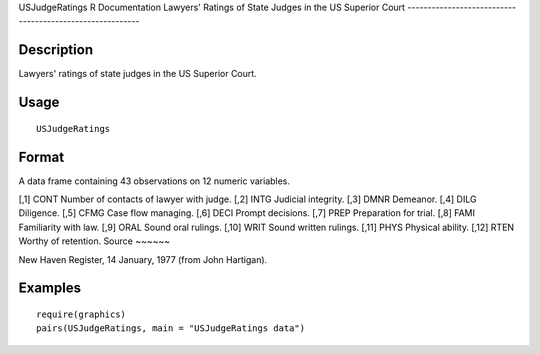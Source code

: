 USJudgeRatings
R Documentation
Lawyers' Ratings of State Judges in the US Superior Court
---------------------------------------------------------

Description
~~~~~~~~~~~

Lawyers' ratings of state judges in the US Superior Court.

Usage
~~~~~

::

    USJudgeRatings

Format
~~~~~~

A data frame containing 43 observations on 12 numeric variables.

[,1]
CONT
Number of contacts of lawyer with judge.
[,2]
INTG
Judicial integrity.
[,3]
DMNR
Demeanor.
[,4]
DILG
Diligence.
[,5]
CFMG
Case flow managing.
[,6]
DECI
Prompt decisions.
[,7]
PREP
Preparation for trial.
[,8]
FAMI
Familiarity with law.
[,9]
ORAL
Sound oral rulings.
[,10]
WRIT
Sound written rulings.
[,11]
PHYS
Physical ability.
[,12]
RTEN
Worthy of retention.
Source
~~~~~~

New Haven Register, 14 January, 1977 (from John Hartigan).

Examples
~~~~~~~~

::

    require(graphics)
    pairs(USJudgeRatings, main = "USJudgeRatings data")


